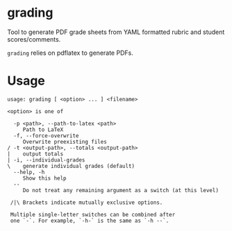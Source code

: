 * grading
Tool to generate PDF grade sheets from YAML formatted rubric and student scores/comments.

~grading~ relies on pdflatex to generate PDFs.

* Usage

#+BEGIN_SRC
usage: grading [ <option> ... ] <filename>

<option> is one of

  -p <path>, --path-to-latex <path>
     Path to LaTeX
  -f, --force-overwrite
     Overwrite preexisting files
/ -t <output-path>, --totals <output-path>
|    output totals
| -i, --individual-grades
\    generate individual grades (default)
  --help, -h
     Show this help
  --
     Do not treat any remaining argument as a switch (at this level)

 /|\ Brackets indicate mutually exclusive options.

 Multiple single-letter switches can be combined after
 one `-`. For example, `-h-` is the same as `-h --`.
#+END_SRC

